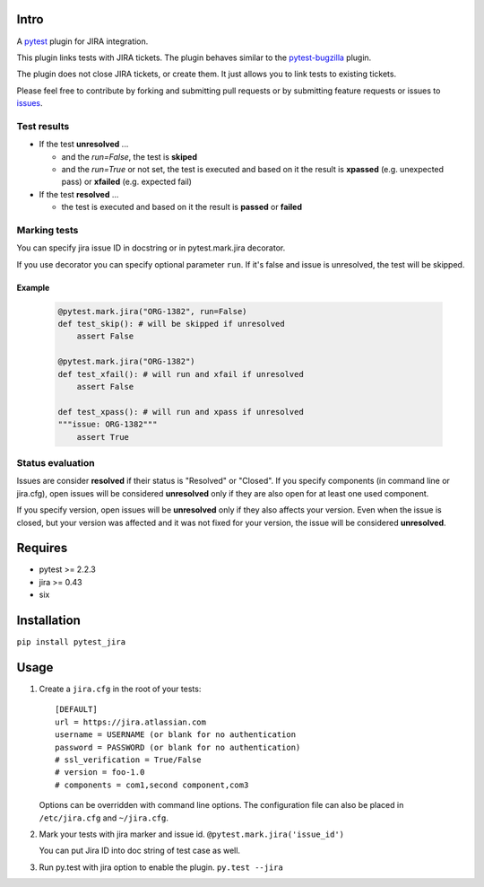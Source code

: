 |Build Status| |Code Health| |Code Coverage|

Intro
=====

A `pytest <http://pytest.org/latest/>`__ plugin for JIRA integration.

This plugin links tests with JIRA tickets. The plugin behaves similar to
the `pytest-bugzilla <https://pypi.python.org/pypi/pytest-bugzilla>`__
plugin.

The plugin does not close JIRA tickets, or create them. It just allows
you to link tests to existing tickets.

Please feel free to contribute by forking and submitting pull requests
or by submitting feature requests or issues to
`issues <https://github.com/rhevm-qe-automation/pytest_jira/issues>`__.

Test results
------------
-  If the test **unresolved** ...

   -  and the *run=False*, the test is **skiped**

   -  and the *run=True* or not set, the test is executed and based on it
      the result is **xpassed** (e.g. unexpected pass) or **xfailed** (e.g. expected fail)

-  If the test **resolved** ...

   -  the test is executed and based on it
      the result is **passed** or **failed**

Marking tests
-------------
You can specify jira issue ID in docstring or in pytest.mark.jira decorator.

If you use decorator you can specify optional parameter ``run``. If it's false
and issue is unresolved, the test will be skipped.

Example
^^^^^^^
 .. code:: python

    @pytest.mark.jira("ORG-1382", run=False)
    def test_skip(): # will be skipped if unresolved
        assert False

    @pytest.mark.jira("ORG-1382")
    def test_xfail(): # will run and xfail if unresolved
        assert False

    def test_xpass(): # will run and xpass if unresolved
    """issue: ORG-1382"""
        assert True

Status evaluation
-----------------
Issues are consider **resolved** if their status is "Resolved" or "Closed".
If you specify components (in command line or jira.cfg), open issues will be considered
**unresolved** only if they are also open for at least one used component.

If you specify version, open issues will be **unresolved** only if they also affects your version.
Even when the issue is closed, but your version was affected and it was not fixed for your version,
the issue will be considered **unresolved**.

Requires
========

-  pytest >= 2.2.3
-  jira >= 0.43
-  six

Installation
============

``pip install pytest_jira``

Usage
=====


1. Create a ``jira.cfg`` in the root of your tests: ::

    [DEFAULT]
    url = https://jira.atlassian.com
    username = USERNAME (or blank for no authentication
    password = PASSWORD (or blank for no authentication)
    # ssl_verification = True/False
    # version = foo-1.0
    # components = com1,second component,com3

   Options can be overridden with command line options. The configuration
   file can also be placed in ``/etc/jira.cfg`` and ``~/jira.cfg``.

2. Mark your tests with jira marker and issue id.
   ``@pytest.mark.jira('issue_id')``

   You can put Jira ID into doc string of test case as well.

3. Run py.test with jira option to enable the plugin. ``py.test --jira``

.. |Build Status| image:: https://travis-ci.org/rhevm-qe-automation/pytest_jira.svg?branch=master
   :target: https://travis-ci.org/rhevm-qe-automation/pytest_jira
.. |Code Health| image:: https://landscape.io/github/rhevm-qe-automation/pytest_jira/master/landscape.svg?style=flat
   :target: https://landscape.io/github/rhevm-qe-automation/pytest_jira/master
.. |Code Coverage| image:: https://codecov.io/gh/rhevm-qe-automation/pytest_jira/branch/master/graph/badge.svg
   :target: https://codecov.io/gh/rhevm-qe-automation/pytest_jira
